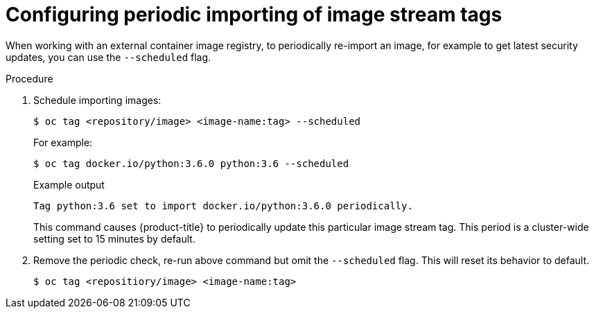 // Module included in the following assemblies:
// * openshift_images/image-streams-managing.adoc

:_mod-docs-content-type: PROCEDURE
[id="images-imagestream-import_{context}"]
= Configuring periodic importing of image stream tags

When working with an external container image registry, to periodically re-import an image, for example to get latest security updates, you can use the `--scheduled` flag.

.Procedure

. Schedule importing images:
+
[source,terminal]
----
$ oc tag <repository/image> <image-name:tag> --scheduled
----
+
For example:
+
[source,terminal]
----
$ oc tag docker.io/python:3.6.0 python:3.6 --scheduled
----
+
.Example output
[source,terminal]
----
Tag python:3.6 set to import docker.io/python:3.6.0 periodically.
----
+
This command causes {product-title} to periodically update this particular image stream tag. This period is a cluster-wide setting set to 15 minutes by default.

. Remove the periodic check, re-run above command but omit the `--scheduled` flag. This will reset its behavior to default.
+
[source,terminal]
----
$ oc tag <repositiory/image> <image-name:tag>
----
